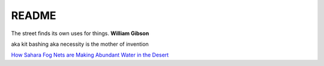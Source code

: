 .. _NkpsYAsmzm:

=======================================
README
=======================================

The street finds its own uses for things. **William Gibson**

aka kit bashing
aka necessity is the mother of invention

`How Sahara Fog Nets are Making Abundant Water in the Desert <https://youtu.be/Mv6qZAtwKZM>`_
